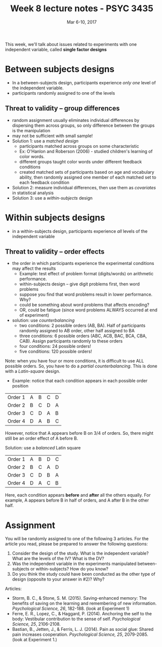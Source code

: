 #+TITLE: Week 8 lecture notes - PSYC 3435
#+AUTHOR:
#+DATE: Mar 6-10, 2017 
#+OPTIONS: toc:nil num:nil

This week, we'll talk about issues related to experiments with one independent variable, called *single factor designs*

* Between subjects designs
  - In a between-subjects design, participants experience /only one/ level of the independent variable.
  - participants randomly assigned to one of the levels

** Threat to validity -- group differences
  - random assignment usually eliminates individual differences by dispersing them across groups, so only difference between the groups is the manipulation
  - may not be sufficient with small sample!
  - Solution 1: use a /matched design/
    - participants matched across groups on some characteristic
    - Ex: O'Hanlon and Roberson (2006) - studied children's learning of color words.  
    - different groups taught color words under different feedback conditions
    - created matched sets of participants based on age and vocabulary ability, then randomly assigned one member of each matched set to each feedback condition
  - Solution 2: measure individual differences, then use them as /covariates/ in statistical analysis
  - Solution 3: use a /within-subjects/ design

* Within subjects designs
  - in a within-subjects design, participants experience /all/ levels of the independent variable

** Threat to validity -- order effects
  - the order in which participants experience the experimental conditions may affect the results
    - Example: test effect of problem format (digits/words) on arithmetic performance.  
    - within-subjects design -- give digit problems first, then word problems
    - suppose you find that word problems result in lower performance.  Why?
    - could be something about word problems that affects encoding?
    - OR, could be fatigue (since word problems ALWAYS occurred at end of experiment)
  - solution: use /counterbalancing/
    - two conditions: 2 possible orders (AB, BA).  Half of participants randomly assigned to AB order, other half assigned to BA
    - three conditions: 6 possible orders (ABC, ACB, BAC, BCA, CBA, CAB).  Assign participants randomly to these orders
    - four conditions: 24 possible orders!
    - five conditions: 120 possible orders!

Note: when you have four or more conditions, it is difficult to use ALL possible orders.  So, you have to do a /partial counterbalancing/.  This is done with a /Latin-square/ design.
 - Example: notice that each condition appears in each possible order position

| Order 1 | A | B | C | D |
| Order 2 | B | C | D | A |
| Order 3 | C | D | A | B |
| Order 4 | D | A | B | C | 

However, notice that A appears before B on 3/4 of orders.  So, there might still be an order effect of A before B.

Solution: use a /balanced/ Latin square

| Order 1 | A | B | D | C |
| Order 2 | B | C | A | D |
| Order 3 | C | D | B | A |
| Order 4 | D | A | C | B |

Here, each condition appears *before* and *after* all the others equally.  For example, A appears before B in half of orders, and A after B in the other half.

* Assignment
You will be randomly assigned to one of the following 3 articles.  For the article you read, please be prepared to answer the following questions:

1. Consider the design of the study. What is the independent variable? What are the levels of the IV?  What is the DV?
2.  Was the independent variable in the experiments manipulated between-subjects or within-subjects?  How do you know?
3. Do you think the study could have been conducted as the other type of design (opposite to your answer in #2)?  Why?

Articles: 
  - Storm, B. C., & Stone, S. M. (2015). Saving-enhanced memory: The benefits of saving on the learning and remembering of new information. /Psychological Science, 26/, 182-188. (look at Experiment 1)
  - Ferre, E. R., Lopez, C., & Haggard, P. (2014). Anchoring the self to the body: Vestibular contribution to the sense of self. /Psychological Science, 25/, 2106-2108.
  - Bastian, B., Jetten, J., & Ferris, L. J. (2014). Pain as social glue: Shared pain increases cooperation. /Psychological Science, 25/, 2079-2085. (look at Experiment 1.)
